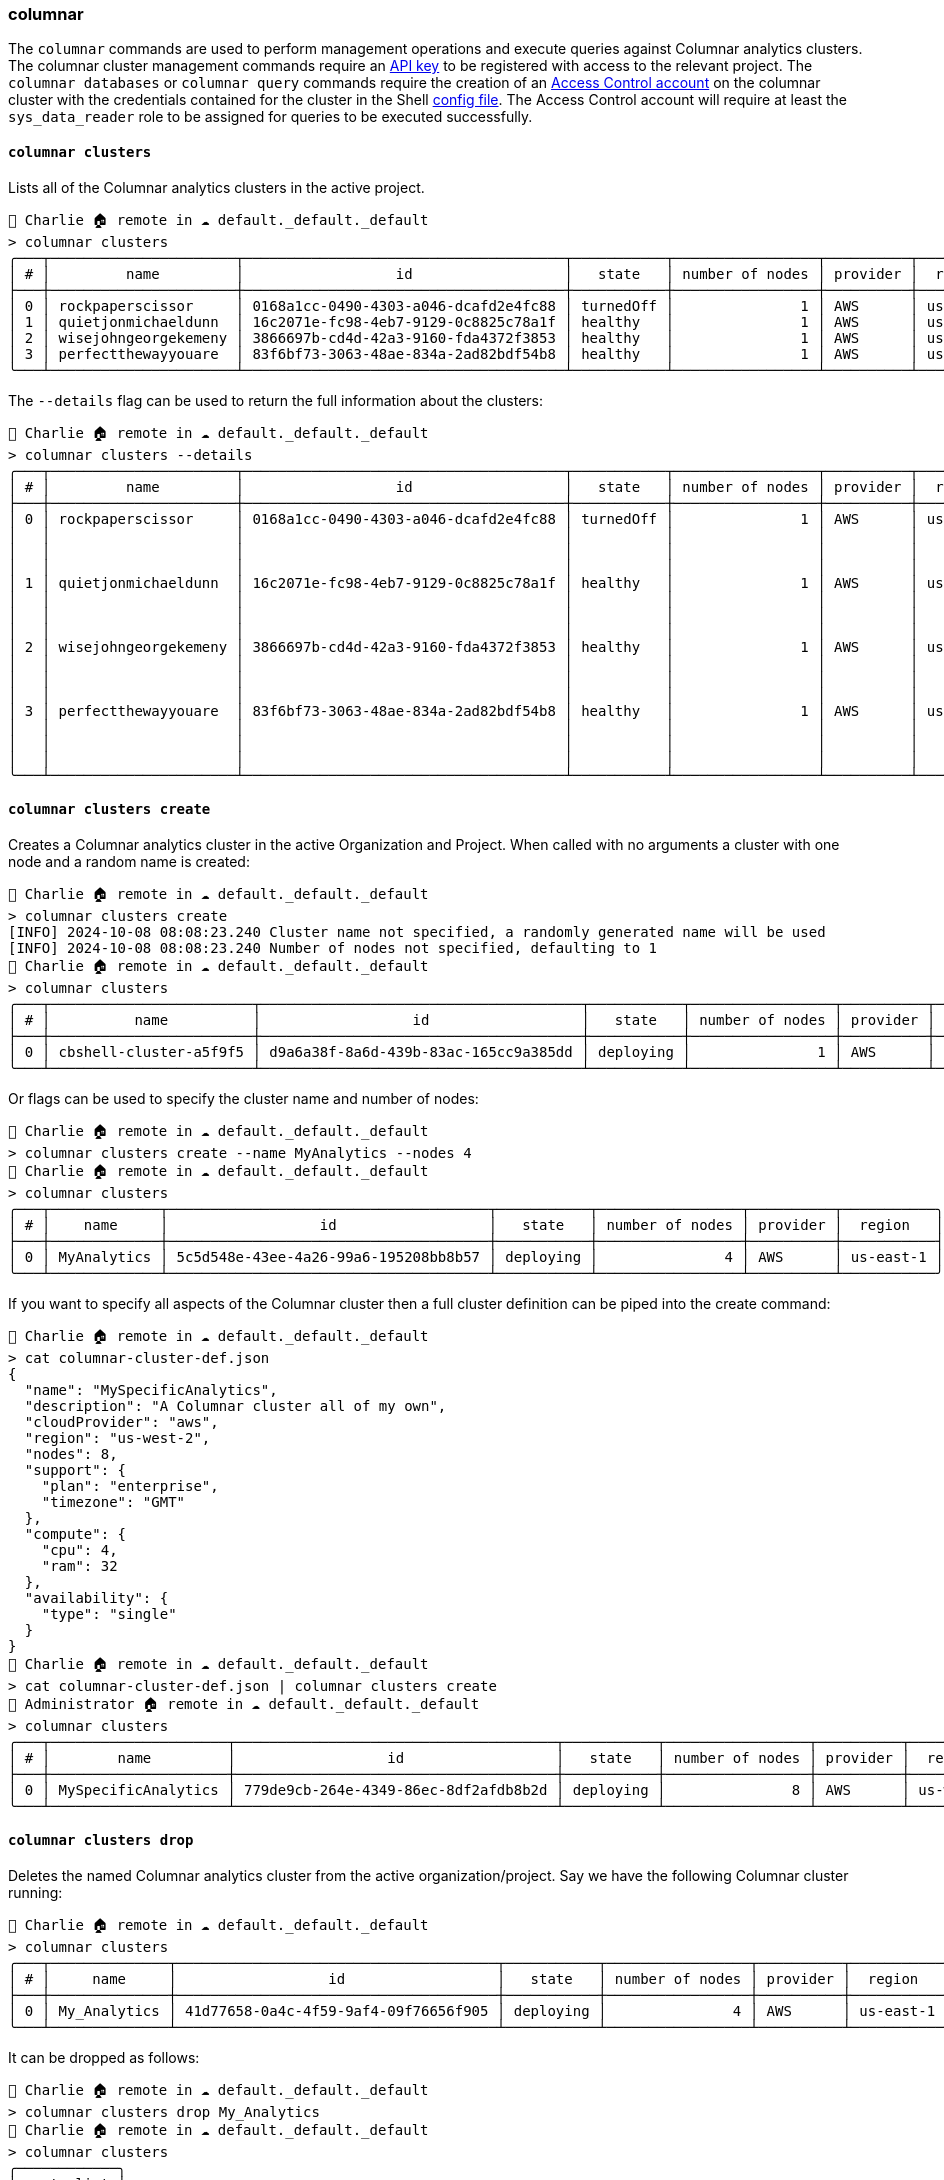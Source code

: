 === columnar

The `columnar` commands are used to perform management operations and execute queries against Columnar analytics clusters.
The columnar cluster management commands require an https://docs.couchbase.com/cloud/management-api-guide/management-api-start.html#:~:text=API%20keys%20are%20associated%20with,an%20allowed%20IP%20Address%20list[API key] to be registered with access to the relevant project.
The `columnar databases` or `columnar query` commands require the creation of an https://docs.couchbase.com/cloud/clusters/manage-database-users.html[Access Control account] on the columnar cluster with the credentials contained for the cluster in the Shell <<_the_config_dotfiles, config file>>.
The Access Control account will require at least the `sys_data_reader` role to be assigned for queries to be executed successfully.

==== `columnar clusters`

Lists all of the Columnar analytics clusters in the active project.

[options="nowrap"]
```
👤 Charlie 🏠 remote in ☁️ default._default._default
> columnar clusters
╭───┬──────────────────────┬──────────────────────────────────────┬───────────┬─────────────────┬──────────┬───────────╮
│ # │         name         │                  id                  │   state   │ number of nodes │ provider │  region   │
├───┼──────────────────────┼──────────────────────────────────────┼───────────┼─────────────────┼──────────┼───────────┤
│ 0 │ rockpaperscissor     │ 0168a1cc-0490-4303-a046-dcafd2e4fc88 │ turnedOff │               1 │ AWS      │ us-east-1 │
│ 1 │ quietjonmichaeldunn  │ 16c2071e-fc98-4eb7-9129-0c8825c78a1f │ healthy   │               1 │ AWS      │ us-east-1 │
│ 2 │ wisejohngeorgekemeny │ 3866697b-cd4d-42a3-9160-fda4372f3853 │ healthy   │               1 │ AWS      │ us-east-1 │
│ 3 │ perfectthewayyouare  │ 83f6bf73-3063-48ae-834a-2ad82bdf54b8 │ healthy   │               1 │ AWS      │ us-east-1 │
╰───┴──────────────────────┴──────────────────────────────────────┴───────────┴─────────────────┴──────────┴───────────╯
```

The `--details` flag can be used to return the full information about the clusters:

[options="nowrap"]
```
👤 Charlie 🏠 remote in ☁️ default._default._default
> columnar clusters --details
╭───┬──────────────────────┬──────────────────────────────────────┬───────────┬─────────────────┬──────────┬───────────┬──────────────┬───────────────────┬──────────────────────────────╮
│ # │         name         │                  id                  │   state   │ number of nodes │ provider │  region   │   compute    │   availability    │           support            │
├───┼──────────────────────┼──────────────────────────────────────┼───────────┼─────────────────┼──────────┼───────────┼──────────────┼───────────────────┼──────────────────────────────┤
│ 0 │ rockpaperscissor     │ 0168a1cc-0490-4303-a046-dcafd2e4fc88 │ turnedOff │               1 │ AWS      │ us-east-1 │ ╭─────┬────╮ │ ╭──────┬────────╮ │ ╭──────────┬───────────────╮ │
│   │                      │                                      │           │                 │          │           │ │ cpu │ 4  │ │ │ type │ single │ │ │ plan     │ developer pro │ │
│   │                      │                                      │           │                 │          │           │ │ ram │ 32 │ │ ╰──────┴────────╯ │ │ timezone │ PT            │ │
│   │                      │                                      │           │                 │          │           │ ╰─────┴────╯ │                   │ ╰──────────┴───────────────╯ │
│ 1 │ quietjonmichaeldunn  │ 16c2071e-fc98-4eb7-9129-0c8825c78a1f │ healthy   │               1 │ AWS      │ us-east-1 │ ╭─────┬────╮ │ ╭──────┬────────╮ │ ╭──────────┬───────────────╮ │
│   │                      │                                      │           │                 │          │           │ │ cpu │ 8  │ │ │ type │ single │ │ │ plan     │ developer pro │ │
│   │                      │                                      │           │                 │          │           │ │ ram │ 32 │ │ ╰──────┴────────╯ │ │ timezone │ PT            │ │
│   │                      │                                      │           │                 │          │           │ ╰─────┴────╯ │                   │ ╰──────────┴───────────────╯ │
│ 2 │ wisejohngeorgekemeny │ 3866697b-cd4d-42a3-9160-fda4372f3853 │ healthy   │               1 │ AWS      │ us-east-1 │ ╭─────┬────╮ │ ╭──────┬────────╮ │ ╭──────────┬───────────────╮ │
│   │                      │                                      │           │                 │          │           │ │ cpu │ 4  │ │ │ type │ single │ │ │ plan     │ developer pro │ │
│   │                      │                                      │           │                 │          │           │ │ ram │ 32 │ │ ╰──────┴────────╯ │ │ timezone │ PT            │ │
│   │                      │                                      │           │                 │          │           │ ╰─────┴────╯ │                   │ ╰──────────┴───────────────╯ │
│ 3 │ perfectthewayyouare  │ 83f6bf73-3063-48ae-834a-2ad82bdf54b8 │ healthy   │               1 │ AWS      │ us-east-1 │ ╭─────┬────╮ │ ╭──────┬────────╮ │ ╭──────────┬───────────────╮ │
│   │                      │                                      │           │                 │          │           │ │ cpu │ 4  │ │ │ type │ single │ │ │ plan     │ developer pro │ │
│   │                      │                                      │           │                 │          │           │ │ ram │ 32 │ │ ╰──────┴────────╯ │ │ timezone │ PT            │ │
│   │                      │                                      │           │                 │          │           │ ╰─────┴────╯ │                   │ ╰──────────┴───────────────╯ │
╰───┴──────────────────────┴──────────────────────────────────────┴───────────┴─────────────────┴──────────┴───────────┴──────────────┴───────────────────┴──────────────────────────────╯
```

==== `columnar clusters create`

Creates a Columnar analytics cluster in the active Organization and Project.
When called with no arguments a cluster with one node and a random name is created:

```
👤 Charlie 🏠 remote in ☁️ default._default._default
> columnar clusters create
[INFO] 2024-10-08 08:08:23.240 Cluster name not specified, a randomly generated name will be used
[INFO] 2024-10-08 08:08:23.240 Number of nodes not specified, defaulting to 1
👤 Charlie 🏠 remote in ☁️ default._default._default
> columnar clusters
╭───┬────────────────────────┬──────────────────────────────────────┬───────────┬─────────────────┬──────────┬───────────╮
│ # │          name          │                  id                  │   state   │ number of nodes │ provider │  region   │
├───┼────────────────────────┼──────────────────────────────────────┼───────────┼─────────────────┼──────────┼───────────┤
│ 0 │ cbshell-cluster-a5f9f5 │ d9a6a38f-8a6d-439b-83ac-165cc9a385dd │ deploying │               1 │ AWS      │ us-east-1 │
╰───┴────────────────────────┴──────────────────────────────────────┴───────────┴─────────────────┴──────────┴───────────╯
```

Or flags can be used to specify the cluster name and number of nodes:

```
👤 Charlie 🏠 remote in ☁️ default._default._default
> columnar clusters create --name MyAnalytics --nodes 4
👤 Charlie 🏠 remote in ☁️ default._default._default
> columnar clusters
╭───┬─────────────┬──────────────────────────────────────┬───────────┬─────────────────┬──────────┬───────────╮
│ # │    name     │                  id                  │   state   │ number of nodes │ provider │  region   │
├───┼─────────────┼──────────────────────────────────────┼───────────┼─────────────────┼──────────┼───────────┤
│ 0 │ MyAnalytics │ 5c5d548e-43ee-4a26-99a6-195208bb8b57 │ deploying │               4 │ AWS      │ us-east-1 │
╰───┴─────────────┴──────────────────────────────────────┴───────────┴─────────────────┴──────────┴───────────╯
```

If you want to specify all aspects of the Columnar cluster then a full cluster definition can be piped into the create command:

```
👤 Charlie 🏠 remote in ☁️ default._default._default
> cat columnar-cluster-def.json
{
  "name": "MySpecificAnalytics",
  "description": "A Columnar cluster all of my own",
  "cloudProvider": "aws",
  "region": "us-west-2",
  "nodes": 8,
  "support": {
    "plan": "enterprise",
    "timezone": "GMT"
  },
  "compute": {
    "cpu": 4,
    "ram": 32
  },
  "availability": {
    "type": "single"
  }
}
👤 Charlie 🏠 remote in ☁️ default._default._default
> cat columnar-cluster-def.json | columnar clusters create
👤 Administrator 🏠 remote in ☁️ default._default._default
> columnar clusters
╭───┬─────────────────────┬──────────────────────────────────────┬───────────┬─────────────────┬──────────┬───────────╮
│ # │        name         │                  id                  │   state   │ number of nodes │ provider │  region   │
├───┼─────────────────────┼──────────────────────────────────────┼───────────┼─────────────────┼──────────┼───────────┤
│ 0 │ MySpecificAnalytics │ 779de9cb-264e-4349-86ec-8df2afdb8b2d │ deploying │               8 │ AWS      │ us-west-2 │
╰───┴─────────────────────┴──────────────────────────────────────┴───────────┴─────────────────┴──────────┴───────────╯
```

==== `columnar clusters drop`

Deletes the named Columnar analytics cluster from the active organization/project.
Say we have the following Columnar cluster running:

```
👤 Charlie 🏠 remote in ☁️ default._default._default
> columnar clusters
╭───┬──────────────┬──────────────────────────────────────┬───────────┬─────────────────┬──────────┬───────────╮
│ # │     name     │                  id                  │   state   │ number of nodes │ provider │  region   │
├───┼──────────────┼──────────────────────────────────────┼───────────┼─────────────────┼──────────┼───────────┤
│ 0 │ My_Analytics │ 41d77658-0a4c-4f59-9af4-09f76656f905 │ deploying │               4 │ AWS      │ us-east-1 │
╰───┴──────────────┴──────────────────────────────────────┴───────────┴─────────────────┴──────────┴───────────╯
```

It can be dropped as follows:

```
👤 Charlie 🏠 remote in ☁️ default._default._default
> columnar clusters drop My_Analytics
👤 Charlie 🏠 remote in ☁️ default._default._default
> columnar clusters
╭────────────╮
│ empty list │
╰────────────╯
```

==== `columnar databases`

Lists all the Databases on a Columnar analytics cluster:

```
👤 Charlie 🏠 columnar in ☁️ default._default._default
> columnar databases
╭───┬───────────────┬────────────────┬──────────────────────────────┬───────────┬──────────╮
│ # │ DatabaseName  │ SystemDatabase │          Timestamp           │ PendingOp │ cluster  │
├───┼───────────────┼────────────────┼──────────────────────────────┼───────────┼──────────┤
│ 0 │ Default       │ false          │ Tue Oct 08 07:17:33 UTC 2024 │         0 │ columnar │
│ 1 │ System        │ true           │ Tue Oct 08 07:17:33 UTC 2024 │         0 │ columnar │
│ 2 │ travel-sample │ false          │ Tue Oct 08 07:51:51 UTC 2024 │         0 │ columnar │
╰───┴───────────────┴────────────────┴──────────────────────────────┴───────────┴──────────╯
```

==== `columnar query`

Executes a query against a Columnar analytics cluster:

[options="nowrap"]
```
👤 Administrator 🏠 columnar in ☁️ travel-sample._default._default
> columnar query "FROM `travel-sample`.inventory.airline AS a WHERE a.country = 'United States' SELECT a.name AS airline_name LIMIT 5"
╭───┬───────────────────────────────────┬──────────╮
│ # │           airline_name            │ cluster  │
├───┼───────────────────────────────────┼──────────┤
│ 0 │ Gulfstream International Airlines │ columnar │
│ 1 │ Bering Air                        │ columnar │
│ 2 │ Compass Airlines                  │ columnar │
│ 3 │ Midwest Airlines                  │ columnar │
│ 4 │ NetJets                           │ columnar │
╰───┴───────────────────────────────────┴──────────╯
```

The `--with-meta` flag can be used to see the query metadata:

[options="nowrap"]
```
👤 Administrator 🏠 columnar in ☁️ travel-sample._default._default
> columnar query "FROM `travel-sample`.inventory.airline AS a WHERE a.country = 'United States' SELECT a.name AS airline_name LIMIT 5" --with-meta
╭───┬──────────────────────────────────────┬───────────┬───────────────────────────────────────┬───────────────────┬─────────┬────────────────────────────────────────────┬──────────╮
│ # │              requestID               │ signature │                results                │       plans       │ status  │                  metrics                   │ cluster  │
├───┼──────────────────────────────────────┼───────────┼───────────────────────────────────────┼───────────────────┼─────────┼────────────────────────────────────────────┼──────────┤
│ 0 │ 64bddcb1-2984-4f9d-b08f-ac27b6631f3b │ ╭───┬───╮ │ ╭───┬───────────────────────────────╮ │ {record 0 fields} │ success │ ╭──────────────────────────┬─────────────╮ │ columnar │
│   │                                      │ │ * │ * │ │ │ # │         airline_name          │ │                   │         │ │ elapsedTime              │ 26.04155ms  │ │          │
│   │                                      │ ╰───┴───╯ │ ├───┼───────────────────────────────┤ │                   │         │ │ executionTime            │ 24.184986ms │ │          │
│   │                                      │           │ │ 0 │ Piedmont Airlines (1948-1989) │ │                   │         │ │ compileTime              │ 6.757744ms  │ │          │
│   │                                      │           │ │ 1 │ Orbit Regional Airlines       │ │                   │         │ │ queueWaitTime            │ 0ns         │ │          │
│   │                                      │           │ │ 2 │ Rainbow Air US                │ │                   │         │ │ resultCount              │ 5           │ │          │
│   │                                      │           │ │ 3 │ All America                   │ │                   │         │ │ resultSize               │ 195         │ │          │
│   │                                      │           │ │ 4 │ American Eagle Airlines       │ │                   │         │ │ processedObjects         │ 171         │ │          │
│   │                                      │           │ ╰───┴───────────────────────────────╯ │                   │         │ │ bufferCacheHitRatio      │ 100.00%     │ │          │
│   │                                      │           │                                       │                   │         │ │ bufferCachePageReadCount │ 531         │ │          │
│   │                                      │           │                                       │                   │         │ ╰──────────────────────────┴─────────────╯ │          │
╰───┴──────────────────────────────────────┴───────────┴───────────────────────────────────────┴───────────────────┴─────────┴────────────────────────────────────────────┴──────────╯
```